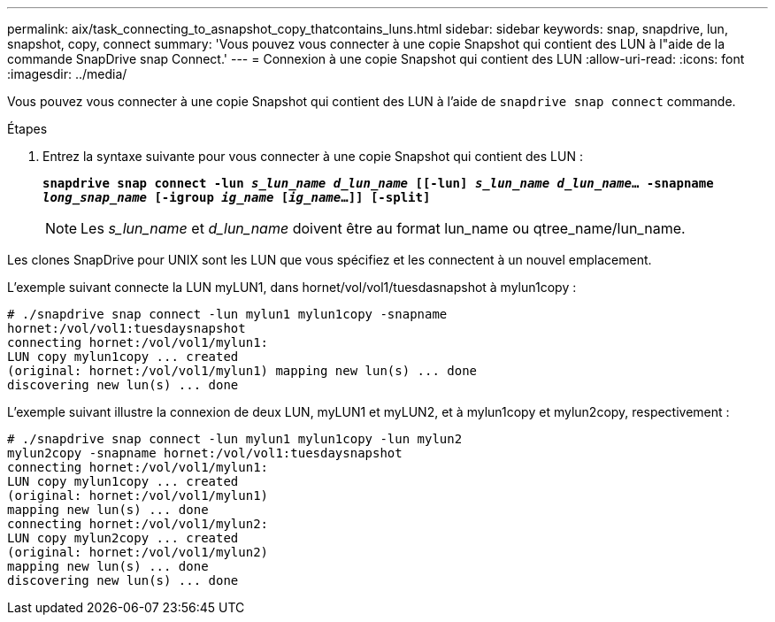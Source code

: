 ---
permalink: aix/task_connecting_to_asnapshot_copy_thatcontains_luns.html 
sidebar: sidebar 
keywords: snap, snapdrive, lun, snapshot, copy, connect 
summary: 'Vous pouvez vous connecter à une copie Snapshot qui contient des LUN à l"aide de la commande SnapDrive snap Connect.' 
---
= Connexion à une copie Snapshot qui contient des LUN
:allow-uri-read: 
:icons: font
:imagesdir: ../media/


[role="lead"]
Vous pouvez vous connecter à une copie Snapshot qui contient des LUN à l'aide de `snapdrive snap connect` commande.

.Étapes
. Entrez la syntaxe suivante pour vous connecter à une copie Snapshot qui contient des LUN :
+
`*snapdrive snap connect -lun _s_lun_name d_lun_name_ [[-lun] _s_lun_name d_lun_name_... -snapname _long_snap_name_ [-igroup _ig_name_ [_ig_name_...]] [-split]*`

+

NOTE: Les _s_lun_name_ et _d_lun_name_ doivent être au format lun_name ou qtree_name/lun_name.



Les clones SnapDrive pour UNIX sont les LUN que vous spécifiez et les connectent à un nouvel emplacement.

L'exemple suivant connecte la LUN myLUN1, dans hornet/vol/vol1/tuesdasnapshot à mylun1copy :

[listing]
----
# ./snapdrive snap connect -lun mylun1 mylun1copy -snapname
hornet:/vol/vol1:tuesdaysnapshot
connecting hornet:/vol/vol1/mylun1:
LUN copy mylun1copy ... created
(original: hornet:/vol/vol1/mylun1) mapping new lun(s) ... done
discovering new lun(s) ... done
----
L'exemple suivant illustre la connexion de deux LUN, myLUN1 et myLUN2, et à mylun1copy et mylun2copy, respectivement :

[listing]
----
# ./snapdrive snap connect -lun mylun1 mylun1copy -lun mylun2
mylun2copy -snapname hornet:/vol/vol1:tuesdaysnapshot
connecting hornet:/vol/vol1/mylun1:
LUN copy mylun1copy ... created
(original: hornet:/vol/vol1/mylun1)
mapping new lun(s) ... done
connecting hornet:/vol/vol1/mylun2:
LUN copy mylun2copy ... created
(original: hornet:/vol/vol1/mylun2)
mapping new lun(s) ... done
discovering new lun(s) ... done
----